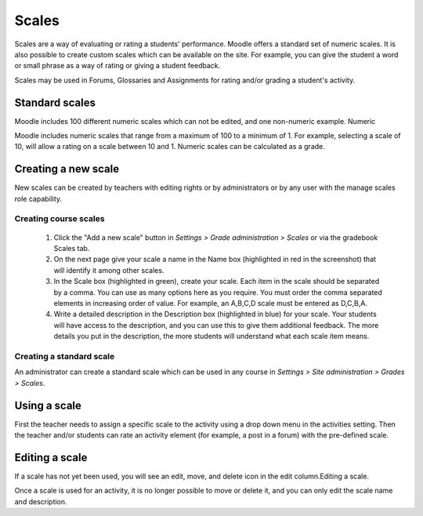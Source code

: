 .. _scales:

Scales
=======
Scales are a way of evaluating or rating a students' performance. Moodle offers a standard set of numeric scales. It is also possible to create custom scales which can be available on the site. For example, you can give the student a word or small phrase as a way of rating or giving a student feedback.

Scales may be used in Forums, Glossaries and Assignments for rating and/or grading a student's activity. 

Standard scales
-----------------
Moodle includes 100 different numeric scales which can not be edited, and one non-numeric example.
Numeric

Moodle includes numeric scales that range from a maximum of 100 to a minimum of 1. For example, selecting a scale of 10, will allow a rating on a scale between 10 and 1. Numeric scales can be calculated as a grade. 


Creating a new scale
----------------------
New scales can be created by teachers with editing rights or by administrators or by any user with the manage scales role capability. 

Creating course scales
^^^^^^^^^^^^^^^^^^^^^^^^
   1. Click the "Add a new scale" button in *Settings > Grade administration > Scales* or via the gradebook Scales tab.
   2. On the next page give your scale a name in the Name box (highlighted in red in the screenshot) that will identify it among other scales.
   3. In the Scale box (highlighted in green), create your scale. Each item in the scale should be separated by a comma. You can use as many options here as you require. You must order the comma separated elements in increasing order of value. For example, an A,B,C,D scale must be entered as D,C,B,A.
   4. Write a detailed description in the Description box (highlighted in blue) for your scale. Your students will have access to the description, and you can use this to give them additional feedback. The more details you put in the description, the more students will understand what each scale item means. 

Creating a standard scale
^^^^^^^^^^^^^^^^^^^^^^^^^^^
An administrator can create a standard scale which can be used in any course in *Settings > Site administration > Grades > Scales*.


Using a scale
---------------
First the teacher needs to assign a specific scale to the activity using a drop down menu in the activities setting. Then the teacher and/or students can rate an activity element (for example, a post in a forum) with the pre-defined scale. 



Editing a scale
-----------------
If a scale has not yet been used, you will see an edit, move, and delete icon in the edit column.Editing a scale.

Once a scale is used for an activity, it is no longer possible to move or delete it, and you can only edit the scale name and description. 







